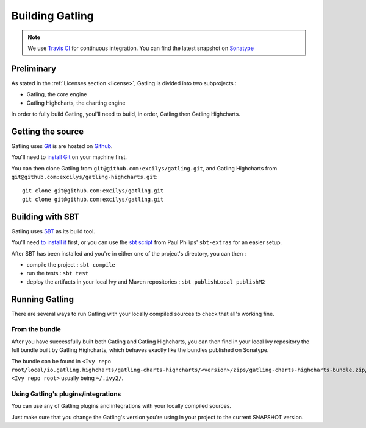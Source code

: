 ################
Building Gatling
################

.. note:: We use `Travis CI <https://travis-ci.org/excilys/gatling>`_ for continuous integration. You can find the latest snapshot on `Sonatype <https://oss.sonatype.org/content/repositories/snapshots/io/gatling/highcharts/gatling-charts-highcharts/2.0.0-SNAPSHOT/>`_

Preliminary
===========

As stated in the :ref:`Licenses section <license>`, Gatling is divided into two subprojects :

* Gatling, the core engine
* Gatling Highcharts, the charting engine

In order to fully build Gatling, youl'll need to build, in order, Gatling then Gatling Highcharts.

Getting the source
==================


Gatling uses `Git <http://git-scm.com/>`__ is are hosted on `Github <http://github.com/>`_.

You'll need to `install Git <http://git-scm.com/downloads>`__ on your machine first.

You can then clone Gatling from ``git@github.com:excilys/gatling.git``, and Gatling Highcharts from ``git@github.com:excilys/gatling-highcharts.git``::

  git clone git@github.com:excilys/gatling.git
  git clone git@github.com:excilys/gatling.git


Building with SBT
=================

Gatling uses `SBT <http://www.scala-sbt.org>`__ as its build tool.

You'll need `to install it <http://www.scala-sbt.org/0.13/tutorial/Setup.html>`_ first, or you can use the `sbt script <https://raw.githubusercontent.com/paulp/sbt-extras/master/sbt>`__
from Paul Philips' ``sbt-extras`` for an easier setup.

After SBT has been installed and you're in either one of the project's directory, you can then :

* compile the project : ``sbt compile``
* run the tests : ``sbt test``
* deploy the artifacts in your local Ivy and Maven repositories : ``sbt publishLocal publishM2``

Running Gatling
===============

There are several ways to run Gatling with your locally compiled sources to check that all's working fine.

From the bundle
---------------

After you have successfully built both Gatling and Gatling Highcharts, you can then find in your local Ivy repository the full bundle built by Gatling Highcharts,
which behaves exactly like the bundles published on Sonatype.

The bundle can be found in ``<Ivy repo root/local/io.gatling.highcharts/gatling-charts-highcharts/<version>/zips/gatling-charts-highcharts-bundle.zip``,
``<Ivy repo root>`` usually being ``~/.ivy2/``.

Using Gatling's plugins/integrations
------------------------------------

You can use any of Gatling plugins and integrations with your locally compiled sources.

Just make sure that you change the Gatling's version you're using in your project to the current SNAPSHOT version.

